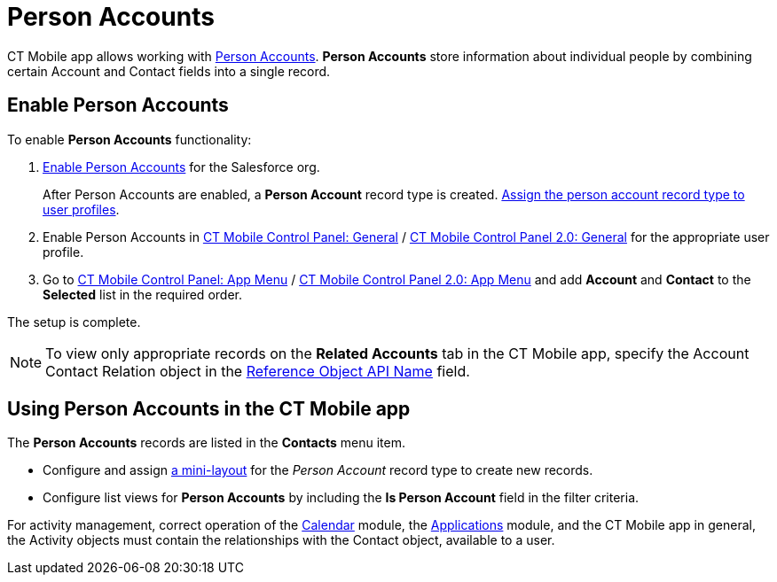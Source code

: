 = Person Accounts

CT Mobile app allows working with link:https://help.salesforce.com/articleView?id=account_person.htm&r=https%3A%2F%2Fwww.google.com%2F&type=5[Person Accounts]. *Person Accounts* store information about individual people by combining certain [.object]#Account# and [.object]#Contact# fields into a single record.

[[h2_693098374]]
== Enable Person Accounts

To enable *Person Accounts* functionality:

. link:https://help.salesforce.com/articleView?id=account_person_enable.htm&type=5[Enable Person Accounts] for the Salesforce org.
+
After Person Accounts are enabled, a *Person Account* record type is created. link:https://help.salesforce.com/articleView?id=users_profiles_record_types.htm&type=5&language=en_US[Assign the person account record type to user profiles].
. Enable Person Accounts in xref:ios/admin-guide/ct-mobile-control-panel/ct-mobile-control-panel-general.adoc#h3_471160840[CT Mobile Control Panel: General] / xref:ios/admin-guide/ct-mobile-control-panel-new/ct-mobile-control-panel-general-new.adoc#h3_471160840[CT Mobile Control Panel 2.0: General] for the appropriate user profile.
. Go to xref:ios/admin-guide/ct-mobile-control-panel/ct-mobile-control-panel-app-menu.adoc[CT Mobile Control Panel: App Menu] / xref:ios/admin-guide/ct-mobile-control-panel-new/ct-mobile-control-panel-app-menu-new.adoc[CT Mobile Control Panel 2.0: App Menu] and add *Account* and *Contact* to the *Selected* list in the required order.

The setup is complete.

NOTE: To view only appropriate records on the *Related Accounts* tab in the CT Mobile app, specify the [.object]#Account Contact Relation# object in the xref:ios/admin-guide/ct-mobile-control-panel/ct-mobile-control-panel-general.adoc#h3_494016929[Reference Object API Name] field.

[[h2_1162752891]]
== Using Person Accounts in the CT Mobile app

The *Person Accounts* records are listed in the *Contacts* menu item.

* Configure and assign xref:ios/admin-guide/mini-layouts.adoc[a mini-layout] for the _Person Account_ record type to create new records.
* Configure list views for *Person Accounts* by including the *Is Person Account* field in the filter criteria.

For activity management, correct operation of the xref:ios/mobile-application/mobile-application-modules/calendar/index.adoc[Calendar] module, the xref:ios/mobile-application/mobile-application-modules/applications/index.adoc[Applications] module, and the CT Mobile app in general, the [.object]#Activity# objects must contain the relationships with the [.object]#Contact# object, available to a user.

